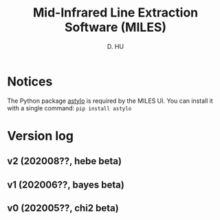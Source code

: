 #+TITLE: Mid-Infrared Line Extraction Software (MILES)
#+AUTHOR: D. HU

* Notices
The Python package [[https://github.com/kxxdhdn/astylo][astylo]] is required by the MILES UI. You can install it with a single command: ~pip install astylo~
* Version log
** v2 (202008??, hebe beta)
** v1 (202006??, bayes beta)
** v0 (202005??, chi2 beta)
